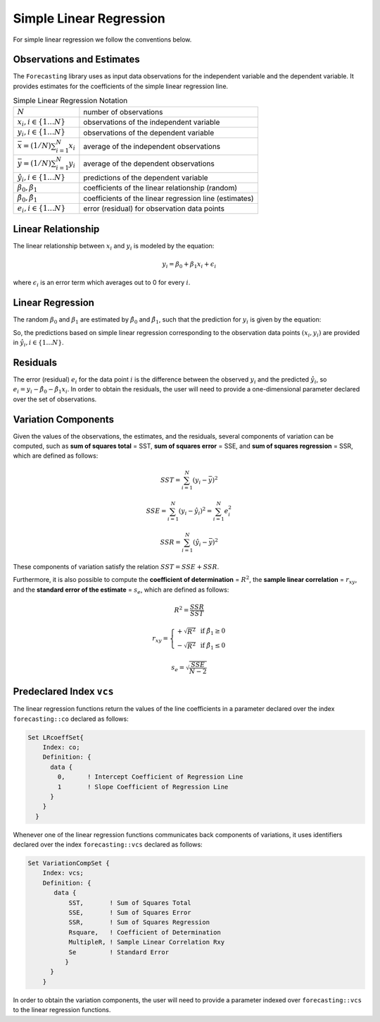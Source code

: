 Simple Linear Regression
*************************

For simple linear regression we follow the conventions below.

Observations and Estimates
^^^^^^^^^^^^^^^^^^^^^^^^^^

The ``Forecasting`` library uses as input data observations for the
independent variable and the dependent variable. It provides estimates
for the coefficients of the simple linear regression line.

.. _chapter:notation-observation-data-SLR:

.. table:: Simple Linear Regression Notation 

    ======================================== ======================================================
    :math:`N`                                number of observations
    :math:`x_i, i \in \{1\ldots N\}`         observations of the independent variable
    :math:`y_i, i \in \{1\ldots N\}`         observations of the dependent variable
    :math:`\bar{x}=(1/N)\sum_{i=1}^{N}x_{i}` average of the independent observations
    :math:`\bar{y}=(1/N)\sum_{i=1}^{N}y_{i}` average of the dependent observations
    :math:`\hat{y}_i, i \in \{1\ldots N\}`   predictions of the dependent variable
    :math:`\beta_{0}, \beta_{1}`             coefficients of the linear relationship (random)
    :math:`\hat{\beta}_{0}, \hat{\beta}_{1}` coefficients of the linear regression line (estimates)
    :math:`e_i, i \in \{1\ldots N\}`         error (residual) for observation data points
    ======================================== ======================================================

Linear Relationship
^^^^^^^^^^^^^^^^^^^

The linear relationship between :math:`x_i` and :math:`y_i` is modeled
by the equation:

.. math:: y_i = \beta_{0} + \beta_{1}x_i + \epsilon_i

where :math:`\epsilon_i` is an error term which averages out to 0 for
every :math:`i`.

Linear Regression
^^^^^^^^^^^^^^^^^

The random :math:`\beta_{0}` and :math:`\beta_{1}` are estimated by
:math:`\hat{\beta}_{0}` and :math:`\hat{\beta}_{1}`, such that the
prediction for :math:`y_i` is given by the equation:

.. math:: \hat{y}_i = \hat{\beta}_{0} + \hat{\beta_{1}}x_i 
   :label: SLR-line

So, the predictions based on simple linear regression corresponding to
the observation data points :math:`(x_i,y_i)` are provided in
:math:`\hat{y}_i, i \in \{1\ldots N\}`.

Residuals
^^^^^^^^^

The error (residual) :math:`e_i` for the data point :math:`i` is the
difference between the observed :math:`y_i` and the predicted
:math:`\hat{y}_i`, so
:math:`e_i = y_i - \hat{\beta}_0 - \hat{\beta}_1x_i`. In order to obtain
the residuals, the user will need to provide a one-dimensional parameter
declared over the set of observations.

Variation Components
^^^^^^^^^^^^^^^^^^^^

Given the values of the observations, the estimates, and the
residuals, several components of variation can be computed, such as
**sum of squares total** = SST, **sum of squares error** = SSE, and
**sum of squares regression** = SSR, which are defined as follows:

.. math:: SST = \sum_{i=1}^{N}(y_i - \bar{y})^2

.. math:: SSE = \sum_{i=1}^{N}(y_i - \hat{y}_i)^2 = \sum_{i=1}^{N}e_i^2

.. math:: SSR = \sum_{i=1}^{N}(\hat{y}_i - \bar{y})^2

These components of variation satisfy the relation :math:`SST = SSE + SSR`.

Furthermore, it is also possible to compute the **coefficient of
determination** = :math:`R^2`, the **sample linear correlation** =
:math:`r_{xy}`, and the **standard error of the estimate** =
:math:`s_e`, which are defined as follows:

.. math:: R^2 = \frac{SSR}{SST}

.. math:: r_{xy} = \left\{ \begin{array}{ll} +\sqrt{R^2} & \textrm{ if } \hat{\beta}_1 \geq 0 \\ -\sqrt{R^2} & \textrm{ if } \hat{\beta}_1 \leq 0 \end{array} \right.

.. math:: s_e = \sqrt{\frac{SSE}{N-2}}

Predeclared Index ``vcs``
^^^^^^^^^^^^^^^^^^^^^^^^^

The linear regression functions return the values of the line
coefficients in a parameter declared over the index ``forecasting::co``
declared as follows: 

.. code-block:: aimms

               Set LRcoeffSet{
                   Index: co;
                   Definition: {
                     data {
                       0,      ! Intercept Coefficient of Regression Line
                       1       ! Slope Coefficient of Regression Line
                     }
                   }
                 }

Whenever one of the linear regression
functions communicates back components of variations, it uses
identifiers declared over the index ``forecasting::vcs`` declared as
follows: 

.. code-block:: aimms

               Set VariationCompSet {
                   Index: vcs;
                   Definition: {
                      data {
                          SST,       ! Sum of Squares Total
                          SSE,       ! Sum of Squares Error
                          SSR,       ! Sum of Squares Regression
                          Rsquare,   ! Coefficient of Determination
                          MultipleR, ! Sample Linear Correlation Rxy
                          Se         ! Standard Error
                         }
                     }
                   }

In order to obtain the variation components, the
user will need to provide a parameter indexed over ``forecasting::vcs``
to the linear regression functions.